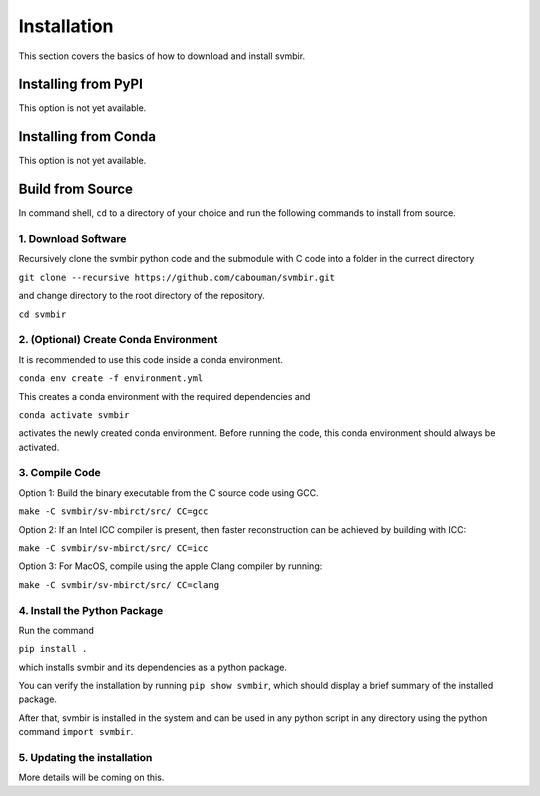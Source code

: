 ============
Installation 
============

This section covers the basics of how to download and install svmbir.


Installing from PyPI
---------------------

This option is not yet available.

Installing from Conda
---------------------

This option is not yet available.


Build from Source
-----------------

In command shell, ``cd`` to a directory of your choice and run the following commands to install from source.

1. Download Software
~~~~~~~~~~~~~~~~~~~~
Recursively clone the svmbir python code and the submodule with C code into a folder in the currect directory  

``git clone --recursive https://github.com/cabouman/svmbir.git``  

and change directory to the root directory of the repository.  

``cd svmbir``  

2. (Optional) Create Conda Environment
~~~~~~~~~~~~~~~~~~~~~~~~~~~~~~~~~~~~~~
It is recommended to use this code inside a conda environment.  

``conda env create -f environment.yml``  

This creates a conda environment with the required dependencies and  

``conda activate svmbir``  

activates the newly created conda environment. Before running the code, this conda environment should always be activated.

3. Compile Code
~~~~~~~~~~~~~~~
Option 1: Build the binary executable from the C source code using GCC. 

``make -C svmbir/sv-mbirct/src/ CC=gcc`` 

Option 2: If an Intel ICC compiler is present, then faster reconstruction can be achieved by building with ICC: 

``make -C svmbir/sv-mbirct/src/ CC=icc``  

Option 3: For MacOS, compile using the apple Clang compiler by running:  

``make -C svmbir/sv-mbirct/src/ CC=clang``  


4. Install the Python Package
~~~~~~~~~~~~~~~~~~~~~~~~~~~~~
Run the command  

``pip install .``  

which installs svmbir and its dependencies as a python package.

You can verify the installation by running ``pip show svmbir``, which should display a brief summary of the installed package.

After that, svmbir is installed in the system and can be used in any python script in any directory using the python command ``import svmbir``.


5. Updating the installation
~~~~~~~~~~~~~~~~~~~~~~~~~~~~~

More details will be coming on this.
